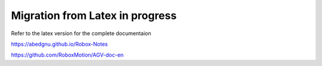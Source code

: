 Migration from Latex in progress
================================

Refer to the latex version for the complete documentaion

https://abedgnu.github.io/Robox-Notes

https://github.com/RoboxMotion/AGV-doc-en
